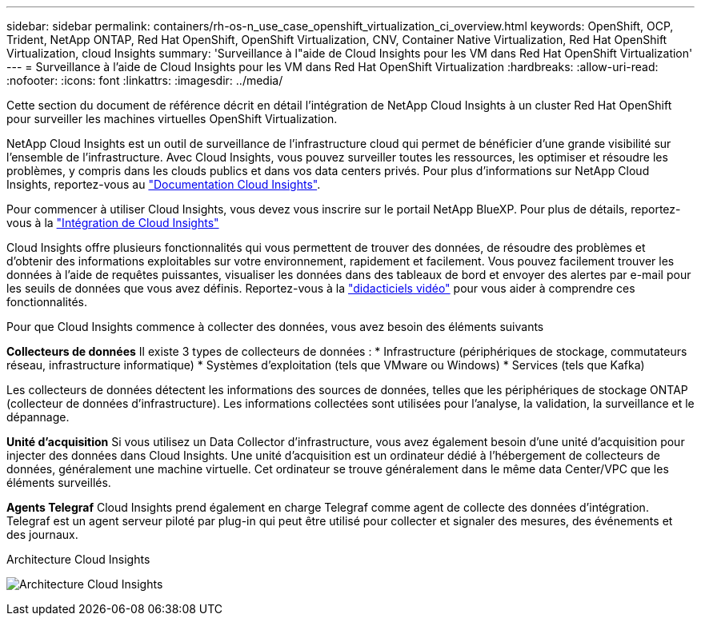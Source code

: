 ---
sidebar: sidebar 
permalink: containers/rh-os-n_use_case_openshift_virtualization_ci_overview.html 
keywords: OpenShift, OCP, Trident, NetApp ONTAP, Red Hat OpenShift, OpenShift Virtualization, CNV, Container Native Virtualization, Red Hat OpenShift Virtualization, cloud Insights 
summary: 'Surveillance à l"aide de Cloud Insights pour les VM dans Red Hat OpenShift Virtualization' 
---
= Surveillance à l'aide de Cloud Insights pour les VM dans Red Hat OpenShift Virtualization
:hardbreaks:
:allow-uri-read: 
:nofooter: 
:icons: font
:linkattrs: 
:imagesdir: ../media/


[role="lead"]
Cette section du document de référence décrit en détail l'intégration de NetApp Cloud Insights à un cluster Red Hat OpenShift pour surveiller les machines virtuelles OpenShift Virtualization.

NetApp Cloud Insights est un outil de surveillance de l'infrastructure cloud qui permet de bénéficier d'une grande visibilité sur l'ensemble de l'infrastructure. Avec Cloud Insights, vous pouvez surveiller toutes les ressources, les optimiser et résoudre les problèmes, y compris dans les clouds publics et dans vos data centers privés. Pour plus d'informations sur NetApp Cloud Insights, reportez-vous au https://docs.netapp.com/us-en/cloudinsights["Documentation Cloud Insights"].

Pour commencer à utiliser Cloud Insights, vous devez vous inscrire sur le portail NetApp BlueXP. Pour plus de détails, reportez-vous à la link:https://docs.netapp.com/us-en/cloudinsights/task_cloud_insights_onboarding_1.html["Intégration de Cloud Insights"]

Cloud Insights offre plusieurs fonctionnalités qui vous permettent de trouver des données, de résoudre des problèmes et d'obtenir des informations exploitables sur votre environnement, rapidement et facilement. Vous pouvez facilement trouver les données à l'aide de requêtes puissantes, visualiser les données dans des tableaux de bord et envoyer des alertes par e-mail pour les seuils de données que vous avez définis. Reportez-vous à la link:https://docs.netapp.com/us-en/cloudinsights/concept_feature_tutorials.html#introduction["didacticiels vidéo"] pour vous aider à comprendre ces fonctionnalités.

Pour que Cloud Insights commence à collecter des données, vous avez besoin des éléments suivants

**Collecteurs de données**
Il existe 3 types de collecteurs de données :
* Infrastructure (périphériques de stockage, commutateurs réseau, infrastructure informatique)
* Systèmes d'exploitation (tels que VMware ou Windows)
* Services (tels que Kafka)

Les collecteurs de données détectent les informations des sources de données, telles que les périphériques de stockage ONTAP (collecteur de données d'infrastructure). Les informations collectées sont utilisées pour l'analyse, la validation, la surveillance et le dépannage.

**Unité d'acquisition**
Si vous utilisez un Data Collector d'infrastructure, vous avez également besoin d'une unité d'acquisition pour injecter des données dans Cloud Insights. Une unité d'acquisition est un ordinateur dédié à l'hébergement de collecteurs de données, généralement une machine virtuelle. Cet ordinateur se trouve généralement dans le même data Center/VPC que les éléments surveillés.

**Agents Telegraf**
Cloud Insights prend également en charge Telegraf comme agent de collecte des données d'intégration. Telegraf est un agent serveur piloté par plug-in qui peut être utilisé pour collecter et signaler des mesures, des événements et des journaux.

Architecture Cloud Insights

image:redhat_openshift_ci_overview_image1.jpg["Architecture Cloud Insights"]
